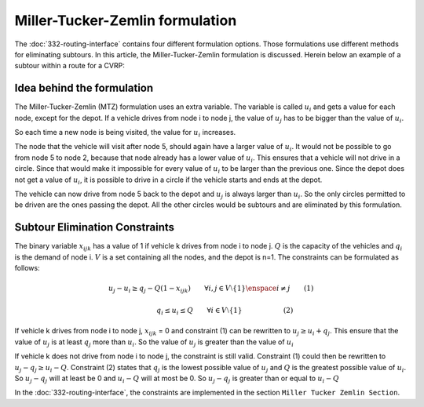 Miller-Tucker-Zemlin formulation
================================
The :doc:`332-routing-interface` contains four different formulation options. Those formulations use different methods for eliminating subtours. In this article, the Miller-Tucker-Zemlin formulation is discussed. 
Herein below an example of a subtour within a route for a CVRP:

.. image:: images/Subtour.png
   :scale: 35%
   :align: center

Idea behind the formulation
---------------------------
The Miller-Tucker-Zemlin (MTZ) formulation uses an extra variable. The variable is called :math:`u_{i}` and gets a value for each node, except for the depot. If a vehicle drives from node i to node j, the value of :math:`u_{j}` has to be bigger than the value of :math:`u_{i}`.

.. image:: images/MTZ1.png
   :scale: 35%
   :align: center

So each time a new node is being visited, the value for :math:`u_{i}` increases. 

.. image:: images/MTZ2.png
   :scale: 35%
   :align: center

The node that the vehicle will visit after node 5, should again have a larger value of :math:`u_{i}`. It would not be possible to go from node 5 to node 2, because that node already has a lower value of :math:`u_{i}`. This ensures that a vehicle will not drive in a circle. Since that would make it impossible for every value of :math:`u_{i}` to be larger than the previous one.  
Since the depot does not get a value of :math:`u_{i}`, it is possible to drive in a circle if the vehicle starts and ends at the depot. 

.. image:: images/MTZ3.png
   :scale: 35%
   :align: center

The vehicle can now drive from node 5 back to the depot and :math:`u_{j}` is always larger than :math:`u_{i}`.
So the only circles permitted to be driven are the ones passing the depot. All the other circles would be subtours and are eliminated by this formulation. 


Subtour Elimination Constraints
-------------------------------
The binary variable :math:`x_{ijk}` has a value of 1 if vehicle k drives from node i to node j. :math:`Q` is the capacity of the vehicles and :math:`q_{i}` is the demand of node i. :math:`V` is a set containing all the nodes, and the depot is n=1. The constraints can be formulated as follows:

.. math:: u_{j} - u_{i} \geq q_{j} - Q (1 - x_{ijk}) \qquad \forall i,j \in V \setminus \{1\} \enspace i \neq j \qquad (1)

.. math:: \qquad \qquad q_{i} \leq u_{i} \leq Q \qquad \forall i \in V \setminus \{1\} \qquad \qquad \qquad (2)

If vehicle k drives from node i to node j, :math:`x_{ijk}` = 0 and constraint (1) can be rewritten to :math:`u_{j} \geq u_{i} + q_{j}`. This ensure that the value of :math:`u_{j}` is at least :math:`q_j` more than :math:`u_i`. So the value of :math:`u_j` is greater than the value of :math:`u_i`

If vehicle k does not drive from node i to node j, the constraint is still valid. Constraint (1) could then be rewritten to :math:`u_{j} - q_{j} \geq u_i - Q`. Constraint (2) states that :math:`q_j` is the lowest possible value of :math:`u_j` and :math:`Q` is the greatest possible value of :math:`u_i`. So :math:`u_j-q_j` will at least be 0 and :math:`u_i-Q` will at most be 0. So :math:`u_j-q_j` is greater than or equal to :math:`u_i-Q`


In the :doc:`332-routing-interface`, the constraints are implemented in the section ``Miller Tucker Zemlin Section``.














